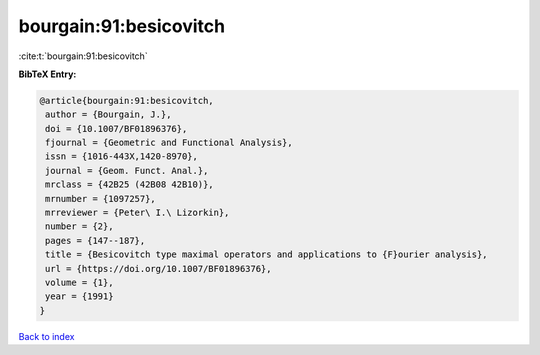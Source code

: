 bourgain:91:besicovitch
=======================

:cite:t:`bourgain:91:besicovitch`

**BibTeX Entry:**

.. code-block:: bibtex

   @article{bourgain:91:besicovitch,
    author = {Bourgain, J.},
    doi = {10.1007/BF01896376},
    fjournal = {Geometric and Functional Analysis},
    issn = {1016-443X,1420-8970},
    journal = {Geom. Funct. Anal.},
    mrclass = {42B25 (42B08 42B10)},
    mrnumber = {1097257},
    mrreviewer = {Peter\ I.\ Lizorkin},
    number = {2},
    pages = {147--187},
    title = {Besicovitch type maximal operators and applications to {F}ourier analysis},
    url = {https://doi.org/10.1007/BF01896376},
    volume = {1},
    year = {1991}
   }

`Back to index <../By-Cite-Keys.rst>`_
